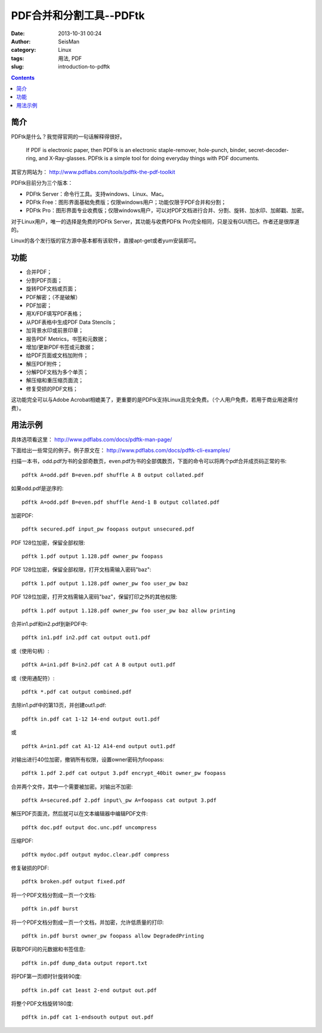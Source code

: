 PDF合并和分割工具--PDFtk
#########################

:date: 2013-10-31 00:24
:author: SeisMan
:category: Linux
:tags: 用法, PDF
:slug: introduction-to-pdftk

.. contents::

简介
====

PDFtk是什么？我觉得官网的一句话解释得很好。

    If PDF is electronic paper, then PDFtk is an electronic
    staple-remover, hole-punch, binder, secret-decoder-ring, and
    X-Ray-glasses. PDFtk is a simple tool for doing everyday things with
    PDF documents.

其官方网站为： http://www.pdflabs.com/tools/pdftk-the-pdf-toolkit

PDFtk目前分为三个版本：

-  PDFtk Server：命令行工具。支持windows、Linux、Mac。
-  PDFtk Free：图形界面基础免费版；仅限windows用户；功能仅限于PDF合并和分割；
-  PDFtk Pro：图形界面专业收费版；仅限windows用户，可以对PDF文档进行合并、分割、旋转、加水印、加邮戳、加密。

对于Linux用户，唯一的选择是免费的PDFtk Server，其功能与收费PDFtk Pro完全相同，只是没有GUI而已。作者还是很厚道的。

Linux的各个发行版的官方源中基本都有该软件，直接apt-get或者yum安装即可。

功能
====

-  合并PDF；
-  分割PDF页面；
-  旋转PDF文档或页面；
-  PDF解密；（不是破解）
-  PDF加密；
-  用X/FDF填写PDF表格；
-  从PDF表格中生成PDF Data Stencils；
-  加背景水印或前景印章；
-  报告PDF Metrics，书签和元数据；
-  增加/更新PDF书签或元数据；
-  给PDF页面或文档加附件；
-  解压PDF附件；
-  分解PDF文档为多个单页；
-  解压缩和重压缩页面流；
-  修复受损的PDF文档；

这功能完全可以与Adobe Acrobat相媲美了，更重要的是PDFtk支持Linux且完全免费。（个人用户免费，若用于商业用途需付费）。

用法示例
========

具体选项看这里： http://www.pdflabs.com/docs/pdftk-man-page/

下面给出一些常见的例子。例子原文在： http://www.pdflabs.com/docs/pdftk-cli-examples/

扫描一本书，odd.pdf为书的全部奇数页，even.pdf为书的全部偶数页，下面的命令可以将两个pdf合并成页码正常的书::

    pdftk A=odd.pdf B=even.pdf shuffle A B output collated.pdf

如果odd.pdf是逆序的::

    pdftk A=odd.pdf B=even.pdf shuffle Aend-1 B output collated.pdf

加密PDF::

    pdftk secured.pdf input_pw foopass output unsecured.pdf

PDF 128位加密，保留全部权限::

    pdftk 1.pdf output 1.128.pdf owner_pw foopass

PDF 128位加密，保留全部权限，打开文档需输入密码"baz"::

    pdftk 1.pdf output 1.128.pdf owner_pw foo user_pw baz

PDF 128位加密，打开文档需输入密码"baz"，保留打印之外的其他权限::

    pdftk 1.pdf output 1.128.pdf owner_pw foo user_pw baz allow printing

合并in1.pdf和in2.pdf到新PDF中::

    pdftk in1.pdf in2.pdf cat output out1.pdf

或（使用句柄）::

    pdftk A=in1.pdf B=in2.pdf cat A B output out1.pdf

或（使用通配符）::

    pdftk *.pdf cat output combined.pdf

去除in1.pdf中的第13页，并创建out1.pdf::

    pdftk in.pdf cat 1-12 14-end output out1.pdf

或

::

    pdftk A=in1.pdf cat A1-12 A14-end output out1.pdf

对输出进行40位加密，撤销所有权限，设置owner密码为foopass::

    pdftk 1.pdf 2.pdf cat output 3.pdf encrypt_40bit owner_pw foopass

合并两个文件，其中一个需要被加密。对输出不加密::

    pdftk A=secured.pdf 2.pdf input\_pw A=foopass cat output 3.pdf

解压PDF页面流，然后就可以在文本编辑器中编辑PDF文件::

    pdftk doc.pdf output doc.unc.pdf uncompress

压缩PDF::

    pdftk mydoc.pdf output mydoc.clear.pdf compress

修复破损的PDF::

    pdftk broken.pdf output fixed.pdf

将一个PDF文档分割成一页一个文档::

    pdftk in.pdf burst

将一个PDF文档分割成一页一个文档，并加密，允许低质量的打印::

    pdftk in.pdf burst owner_pw foopass allow DegradedPrinting

获取PDF问的元数据和书签信息::

    pdftk in.pdf dump_data output report.txt

将PDF第一页顺时针旋转90度::

    pdftk in.pdf cat 1east 2-end output out.pdf

将整个PDF文档旋转180度::

    pdftk in.pdf cat 1-endsouth output out.pdf
